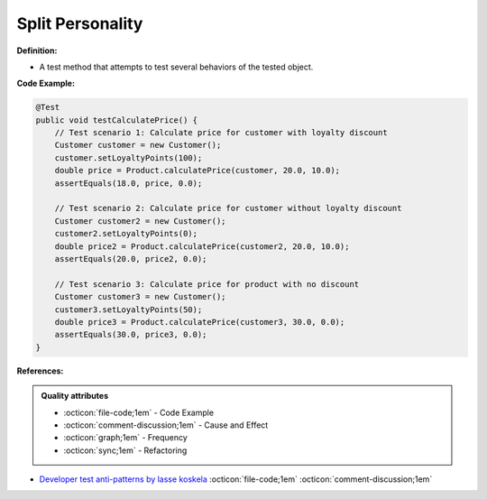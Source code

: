 Split Personality
^^^^^
**Definition:**

* A test method that attempts to test several behaviors of the tested object.


**Code Example:**

.. code-block:: java

    @Test
    public void testCalculatePrice() {
        // Test scenario 1: Calculate price for customer with loyalty discount
        Customer customer = new Customer();
        customer.setLoyaltyPoints(100);
        double price = Product.calculatePrice(customer, 20.0, 10.0);
        assertEquals(18.0, price, 0.0);

        // Test scenario 2: Calculate price for customer without loyalty discount
        Customer customer2 = new Customer();
        customer2.setLoyaltyPoints(0);
        double price2 = Product.calculatePrice(customer2, 20.0, 10.0);
        assertEquals(20.0, price2, 0.0);

        // Test scenario 3: Calculate price for product with no discount
        Customer customer3 = new Customer();
        customer3.setLoyaltyPoints(50);
        double price3 = Product.calculatePrice(customer3, 30.0, 0.0);
        assertEquals(30.0, price3, 0.0);
    }


**References:**

.. admonition:: Quality attributes

    * :octicon:`file-code;1em` -  Code Example
    * :octicon:`comment-discussion;1em` -  Cause and Effect
    * :octicon:`graph;1em` -  Frequency
    * :octicon:`sync;1em` -  Refactoring

* `Developer test anti-patterns by lasse koskela <https://www.youtube.com/watch?v=3Fa69eQ6XgM>`_ :octicon:`file-code;1em` :octicon:`comment-discussion;1em`
